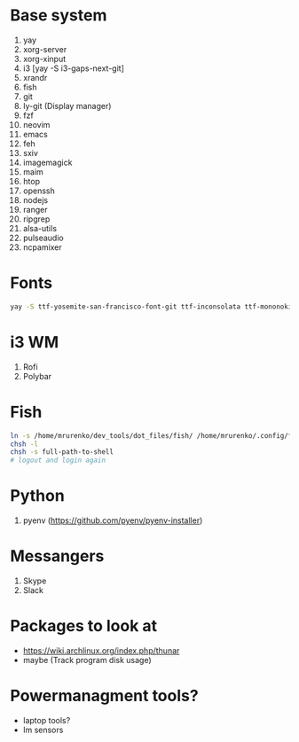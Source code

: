 * Base system
1. yay
2. xorg-server
3. xorg-xinput
4. i3          [yay -S i3-gaps-next-git]
5. xrandr
6. fish
7. git
8. ly-git      (Display manager)
9. fzf
10. neovim
11. emacs
12. feh
12. sxiv
13. imagemagick
14. maim
15. htop
16. openssh
17. nodejs
18. ranger
19. ripgrep
20. alsa-utils
21. pulseaudio
22. ncpamixer
* Fonts
#+NAME: Fonts
#+BEGIN_SRC sh
  yay -S ttf-yosemite-san-francisco-font-git ttf-inconsolata ttf-mononoki
#+END_SRC
* i3 WM
1. Rofi
2. Polybar
* Fish
#+NAME: install
#+BEGIN_SRC sh
  ln -s /home/mrurenko/dev_tools/dot_files/fish/ /home/mrurenko/.config/fish/
  chsh -l
  chsh -s full-path-to-shell
  # logout and login again
#+END_SRC
* Python
1. pyenv (https://github.com/pyenv/pyenv-installer)
* Messangers
1. Skype
2. Slack

* Packages to look at
- https://wiki.archlinux.org/index.php/thunar
- maybe (Track program disk usage)
* Powermanagment tools?
- laptop tools?
- lm sensors
